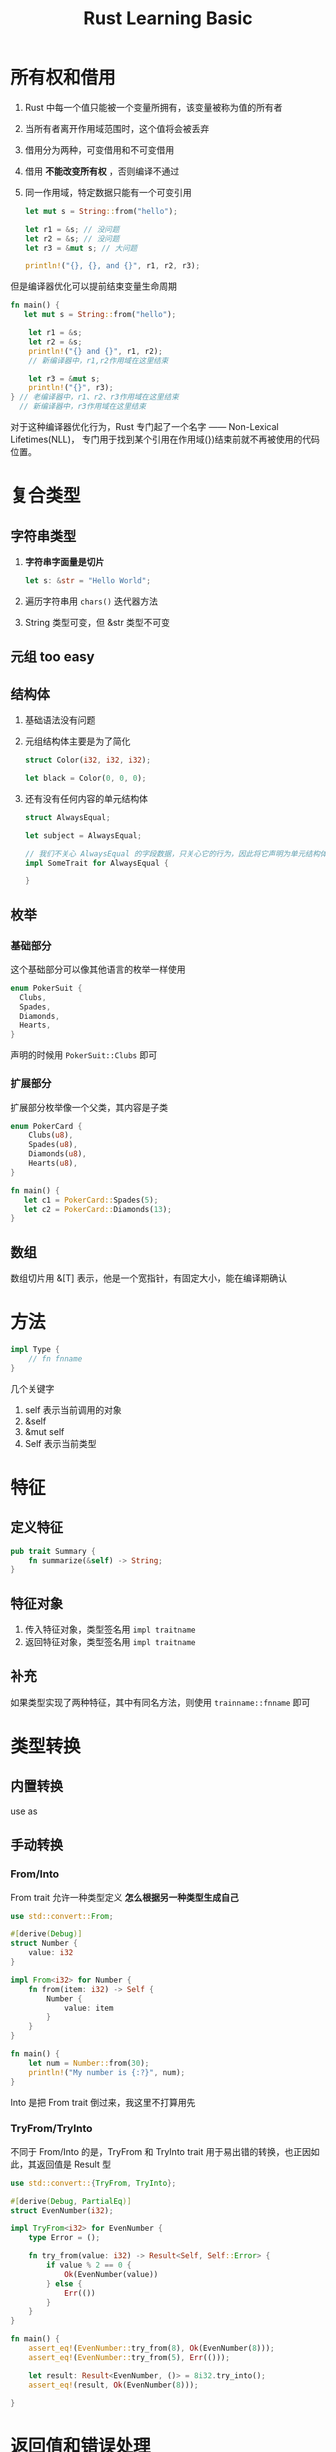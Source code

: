 #+title: Rust Learning Basic
* 所有权和借用
1. Rust 中每一个值只能被一个变量所拥有，该变量被称为值的所有者
2. 当所有者离开作用域范围时，这个值将会被丢弃
3. 借用分为两种，可变借用和不可变借用
4. 借用 *不能改变所有权* ，否则编译不通过
5. 同一作用域，特定数据只能有一个可变引用
   #+begin_src rust
     let mut s = String::from("hello");

     let r1 = &s; // 没问题
     let r2 = &s; // 没问题
     let r3 = &mut s; // 大问题

     println!("{}, {}, and {}", r1, r2, r3);
   #+end_src

但是编译器优化可以提前结束变量生命周期
#+begin_src rust
  fn main() {
     let mut s = String::from("hello");

      let r1 = &s;
      let r2 = &s;
      println!("{} and {}", r1, r2);
      // 新编译器中，r1,r2作用域在这里结束

      let r3 = &mut s;
      println!("{}", r3);
  } // 老编译器中，r1、r2、r3作用域在这里结束
    // 新编译器中，r3作用域在这里结束
#+end_src

对于这种编译器优化行为，Rust 专门起了一个名字 —— Non-Lexical Lifetimes(NLL)，
专门用于找到某个引用在作用域(})结束前就不再被使用的代码位置。


* 复合类型
** 字符串类型
1. *字符串字面量是切片*
   #+begin_src rust
     let s: &str = "Hello World";
   #+end_src
2. 遍历字符串用 =chars()= 迭代器方法
3. String 类型可变，但 &str 类型不可变

** 元组 too easy
** 结构体
1. 基础语法没有问题
2. 元组结构体主要是为了简化
   #+begin_src rust
     struct Color(i32, i32, i32);

     let black = Color(0, 0, 0);
   #+end_src
3. 还有没有任何内容的单元结构体
   #+begin_src rust
     struct AlwaysEqual;

     let subject = AlwaysEqual;

     // 我们不关心 AlwaysEqual 的字段数据，只关心它的行为，因此将它声明为单元结构体，然后再为它实现某个特征
     impl SomeTrait for AlwaysEqual {

     }
   #+end_src
** 枚举
*** 基础部分
这个基础部分可以像其他语言的枚举一样使用
#+begin_src rust
  enum PokerSuit {
    Clubs,
    Spades,
    Diamonds,
    Hearts,
  }
#+end_src

声明的时候用 =PokerSuit::Clubs= 即可
*** 扩展部分
扩展部分枚举像一个父类，其内容是子类
#+begin_src rust
  enum PokerCard {
      Clubs(u8),
      Spades(u8),
      Diamonds(u8),
      Hearts(u8),
  }

  fn main() {
     let c1 = PokerCard::Spades(5);
     let c2 = PokerCard::Diamonds(13);
  }
#+end_src
** 数组
数组切片用 &[T] 表示，他是一个宽指针，有固定大小，能在编译期确认

* 方法
#+begin_src rust
  impl Type {
      // fn fnname
  }
#+end_src
几个关键字
1. self 表示当前调用的对象
2. &self
3. &mut self
4. Self 表示当前类型

* 特征
** 定义特征
#+begin_src rust
  pub trait Summary {
      fn summarize(&self) -> String;
  }

#+end_src
** 特征对象
1. 传入特征对象，类型签名用 =impl traitname=
2. 返回特征对象，类型签名用 =impl traitname=
** 补充
如果类型实现了两种特征，其中有同名方法，则使用 =trainname::fnname= 即可

* 类型转换
** 内置转换
use as
** 手动转换
*** From/Into
From trait 允许一种类型定义 *怎么根据另一种类型生成自己*
#+begin_src rust
  use std::convert::From;

  #[derive(Debug)]
  struct Number {
      value: i32
  }

  impl From<i32> for Number {
      fn from(item: i32) -> Self {
          Number {
              value: item
          }
      }
  }

  fn main() {
      let num = Number::from(30);
      println!("My number is {:?}", num);
  }
#+end_src

Into 是把 From trait 倒过来，我这里不打算用先

*** TryFrom/TryInto
不同于 From/Into 的是，TryFrom 和 TryInto trait 用于易出错的转换，也正因如此，其返回值是 Result 型
#+begin_src rust
  use std::convert::{TryFrom, TryInto};

  #[derive(Debug, PartialEq)]
  struct EvenNumber(i32);

  impl TryFrom<i32> for EvenNumber {
      type Error = ();

      fn try_from(value: i32) -> Result<Self, Self::Error> {
          if value % 2 == 0 {
              Ok(EvenNumber(value))
          } else {
              Err(())
          }
      }
  }

  fn main() {
      assert_eq!(EvenNumber::try_from(8), Ok(EvenNumber(8)));
      assert_eq!(EvenNumber::try_from(5), Err(()));

      let result: Result<EvenNumber, ()> = 8i32.try_into();
      assert_eq!(result, Ok(EvenNumber(8)));

  }
#+end_src


* 返回值和错误处理
Rust 中没有 try catch 这类处理机制，他通过返回错误类型，强制处理错误
在 Rust 中的错误氛围两类

- 可恢复错误
  通常用于从系统全局角度来看可以接受的错误，例如处理用户的访问、操作等错误，
  这些错误只会影响某个用户自身的操作进程，而不会对系统的全局稳定性产生影响
- 不可恢复错误
  刚好相反，该错误通常是全局性或者系统性的错误，
  例如数组越界访问，系统启动时发生了影响启动流程的错误等等，
  这些错误的影响往往对于系统来说是致命的
** Result 类型
#+begin_src rust
  enum Result<T, E> {
      Ok(T),
      Err(E)
  }
#+end_src

#+begin_src rust
  use std::fs::File;

  fn main() {
      let f = File::open("hello.txt");

      let f = match f {
          Ok(file) => file,
          Err(error) => {
              panic!("Problem opening the file: {:?}", error)
          },
      };
  }
#+end_src
** Option 类型
#+begin_src rust
  enum Option<T> {
      Some(T),
      None
  }
#+end_src
** 简化操作
*** 失败就panic
1. unwrap
   #+begin_src rust
     use std::fs::File;

     fn main() {
         let f = File::open("hello.txt").unwrap();
     }

   #+end_src
2. expect
   #+begin_src rust
     use std::fs::File;

     fn main() {
         let f = File::open("hello.txt").expect("can't open this file");
     }
   #+end_src
*** 省略 match
#+begin_src rust
  use std::fs::File;
  use std::io;
  use std::io::Read;

  fn read_username_from_file() -> Result<String, io::Error> {
      let mut f = File::open("hello.txt")?;
      let mut s = String::new();
      f.read_to_string(&mut s)?;
      Ok(s)
  }
#+end_src

注意
这个 *?* 是一个语法糖，把他看作一个宏，要处理他的返回值类型

* 包管理
** 模块
- mod
- 文件

** crate
- 相对路径
  #+begin_src rust
    use modname::*;
  #+end_src
- 绝对路径
  #+begin_src rust
    use crate::modname::*;
  #+end_src
** cargo
*** 依赖
1. crate.io
2. git
3. path
*** 约定规范
两个 bin 二进制文件，放入 =bin= 文件夹，使用 =cargo run --bin filename= 执行
*** 测试
**** 测试模块
#+begin_src rust
  #[cfg(test)]
  mod test {
      #[test]
      fn testname() {
          // test body
      }
  }
#+end_src
**** 集成测试
in project playground
我们先建立 =src/lib.rs=
再在 =tests/my_test.rs= 下写入
#+begin_src rust
  use playground::*;
#+end_src
另外可以在 =lib.rs= 下写下
#+begin_src rust
  pub mod modname;
#+end_src

来暴露给 =my_test.rs=
*** 组织项目
- workspace
  - member
* TODO 集合类型


* LinkedList
** Option
1. take
   #+begin_src rust
     pub fn take(&mut self) -> Option<T>
   #+end_src

   take the value out of the option, leaving a None in its place
2. map
   #+begin_src rust
     pub fn map<U, F>(self, f: F) -> Option<U>
         where F: FnOnce(T) -> U
   #+end_src

   maps an =Option<T>= to =Option<U>= by applyinig a function to a contained value
3. as_mut
   #+begin_src rust
     pub fn as_mut(&mut self) -> Option<&mut T>
   #+end_src

   convert from =&mut Option<T>= to =Option<&mut T>=
   #+begin_src rust
     let mut x = Some(2);
     match x.as_mut() {
         Some(v) => *v = 42,
         None => {} 
     }
   #+end_src
4. as_ref
   #+begin_src rust
     pub const fn as_ref(&self) -> Option<&T>
   #+end_src

   convert from =&Option<T>= to =Option<&T>=
5. as_deref
   #+begin_src rust
     pub fn as_deref(&self) -> Option<&<T as Deref>::Target> where T: Deref
   #+end_src

   convert from =Option<T>= to =Option<&T::Target>=
6. as_deref_mut
** Iterator 接口
** TODO 自己实现
*** list 接口
1. push
2. pop
3. peek
4. peek_mut
*** iterator 接口
1. iter()
2. into_iter()
3. iter_mut()

* 深入类型
** 类型大小探讨
编译器需要知道编译器类型的大小，不过只是在栈上
类型大小有两种
- Sized
- DST

str 是一个动态类型，他的大小运行期才知道，下面的代码因此会报错
#+begin_src rust
  // error
  let s1: str = "Hello there";
  let s2: str = "How is it going";

  // ok
  let s3: &str = "on?"
#+end_src
Rust 需要明确地知道一个特定类型的值占据了多少内存空间，同时该类型的所有值都必须使用相同的内存大小
如果 Rust 允许我们使用这种动态类型，那么这两个 str 值就需要占用同样大小的内存，这与事实不符
那么为何字符串切片 &str 就是固定大小呢？
因为它的引用存储在栈上，具有固定大小(类似指针)，同时它指向的数据存储在堆中，也是已知的大小，
再加上 &str 引用中包含有堆上数据内存地址、长度等信息，因此最终可以得出字符串切片是固定大小类型的结论

那又如何看待特征对象?
#+begin_src rust
  fn test1(thing: &dyn Item) {}    // OK
  fn test2(thing: Box<dyn Item>) {}// OK
  fn test3(thing: Item) {} // ERROR
#+end_src

只能通过引用或 =Box= 的方式来使用特征对象，直接使用将会报错
*总结: 只能间接使用 DST*
** TODO 枚举与整数
* 解引用
解引用与所有权
解引用会夺走所有权
#+begin_src rust
  let x = String::from("hello");
  let y = &x;

  let z = &*y; // Ok
  let a = *y;   // x is taken
  println!("{:?}", x);

  let x = Box::new(String::from("Hello"));
  let y = &x;
  let z = *y;  // error

  println!("{:?}", x);

#+end_src